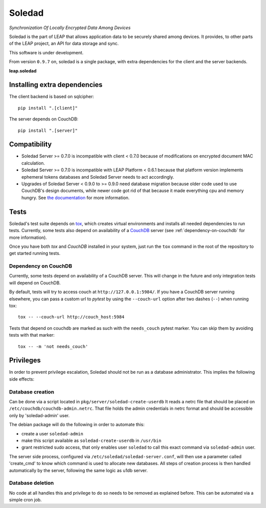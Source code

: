Soledad
==================================================================
*Synchronization Of Locally Encrypted Data Among Devices*

Soledad is the part of LEAP that allows application data to be
securely shared among devices. It provides, to other parts of the
LEAP project, an API for data storage and sync.

This software is under development.

From version ``0.9.7`` on, soledad is a single package, with extra dependencies
for the client and the server backends.

**leap.soledad**

.. image:: https://badge.fury.io/py/leap.soledad.svg
    :target: http://badge.fury.io/py/leap.soledad
.. image:: https://img.shields.io/pypi/dm/leap.soledad.svg
    :target: http://badge.fury.io/py/leap.soledad


Installing extra dependencies
-----------------------------

The client backend is based on sqlcipher::

  pip install ".[client]" 

The server depends on CouchDB::

  pip install ".[server]" 


Compatibility
-------------

* Soledad Server >= 0.7.0 is incompatible with client < 0.7.0 because of
  modifications on encrypted document MAC calculation.

* Soledad Server >= 0.7.0 is incompatible with LEAP Platform < 0.6.1 because
  that platform version implements ephemeral tokens databases and Soledad
  Server needs to act accordingly.

* Upgrades of Soledad Server < 0.9.0 to >= 0.9.0 need database migration
  because older code used to use CouchDB's design documents, while newer code
  got rid of that because it made everything cpu and memory hungry. See `the
  documentation
  <http://soledad.readthedocs.io/en/latest/migrations.html#soledad-server-0-8-to-0-9-couch-database-schema-migration-needed>`_
  for more information.


Tests
-----

Soledad's test suite depends on `tox <https://tox.readthedocs.io/en/latest/>`_,
which creates virtual environments and installs all needed dependencies to run
tests. Currently, some tests also depend on availability of a `CouchDB`_ server
(see :ref:`dependency-on-couchdb` for more information).

Once you have both *tox* and *CouchDB* installed in your system, just run the
``tox`` command in the root of the repository to get started running tests.

.. _dependency-on-couchdb:

---------------------
Dependency on CouchDB
---------------------

Currently, some tests depend on availability of a CouchDB server. This will
change in the future and only integration tests will depend on CouchDB.

By default, tests will try to access couch at ``http://127.0.0.1:5984/``. If
you have a CouchDB server running elsewhere, you can pass a custom url to
*pytest* by using the ``--couch-url`` option after two dashes (``--``) when
running tox::

  tox -- --couch-url http://couch_host:5984

Tests that depend on couchdb are marked as such with the ``needs_couch`` pytest
marker. You can skip them by avoiding tests with that marker::

  tox -- -m 'not needs_couch'

.. _`CouchDB`: https://couchdb.apache.org/

Privileges
----------
In order to prevent privilege escalation, Soledad should not be run as a
database administrator. This implies the following side effects:

-----------------
Database creation
-----------------

Can be done via a script located in ``pkg/server/soledad-create-userdb``
It reads a netrc file that should be placed on
``/etc/couchdb/couchdb-admin.netrc``.
That file holds the admin credentials in netrc format and should be accessible
only by 'soledad-admin' user.

The debian package will do the following in order to automate this:

* create a user ``soledad-admin``
* make this script available as ``soledad-create-userdb`` in ``/usr/bin``
* grant restricted sudo access, that only enables user ``soledad`` to call this
  exact command via ``soledad-admin`` user.

The server side process, configured via ``/etc/soledad/soledad-server.conf``, will
then use a parameter called 'create_cmd' to know which command is used to
allocate new databases. All steps of creation process is then handled
automatically by the server, following the same logic as u1db server.

-----------------
Database deletion
-----------------

No code at all handles this and privilege to do so needs to be removed as
explained before. This can be automated via a simple cron job.
